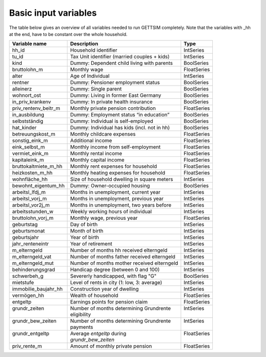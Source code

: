 .. _input_variables:

Basic input variables
=====================

The table below gives an overview of all variables needed to run GETTSIM completely.
Note that the variables with _hh at the end, have to be constant over the whole
household.

+-------------------------+---------------------------------------------+--------------+
| Variable name           | Description                                 | Type         |
+=========================+=============================================+==============+
| _`hh_id`                | Household identifier                        | IntSeries    |
+-------------------------+---------------------------------------------+--------------+
| _`tu_id`                | Tax Unit identifier (married couples + kids)| IntSeries    |
+-------------------------+---------------------------------------------+--------------+
| _`kind`                 | Dummy: Dependent child living with parents  | BoolSeries   |
+-------------------------+---------------------------------------------+--------------+
| _`bruttolohn_m`         | Monthly wage                                | FloatSeries  |
+-------------------------+---------------------------------------------+--------------+
| _`alter`                | Age of Individual                           | IntSeries    |
+-------------------------+---------------------------------------------+--------------+
| _`rentner`              | Dummy: Pensioner employment status          | BoolSeries   |
+-------------------------+---------------------------------------------+--------------+
| _`alleinerz`            | Dummy: Single parent                        | BoolSeries   |
+-------------------------+---------------------------------------------+--------------+
| _`wohnort_ost`          | Dummy: Living in former East Germany        | BoolSeries   |
+-------------------------+---------------------------------------------+--------------+
| _`in_priv_krankenv`     | Dummy: In private health insurance          | BoolSeries   |
+-------------------------+---------------------------------------------+--------------+
| _`priv_rentenv_beitr_m` | Monthly private pension contribution        | FloatSeries  |
+-------------------------+---------------------------------------------+--------------+
| _`in_ausbildung`        | Dummy: Employment status “in education”     | BoolSeries   |
+-------------------------+---------------------------------------------+--------------+
| _`selbstständig`        | Dummy: Individual is self-employed          | BoolSeries   |
+-------------------------+---------------------------------------------+--------------+
| _`hat_kinder`           | Dummy: Individual has kids (incl. not in hh)| BoolSeries   |
+-------------------------+---------------------------------------------+--------------+
| _`betreuungskost_m`     | Monthly childcare expenses                  | FloatSeries  |
+-------------------------+---------------------------------------------+--------------+
| _`sonstig_eink_m`       | Additional income                           | FloatSeries  |
+-------------------------+---------------------------------------------+--------------+
| _`eink_selbst_m`        | Monthly income from self-employment         | FloatSeries  |
+-------------------------+---------------------------------------------+--------------+
| _`vermiet_eink_m`       | Monthly rental income                       | FloatSeries  |
+-------------------------+---------------------------------------------+--------------+
| _`kapitaleink_m`        | Monthly capital income                      | FloatSeries  |
+-------------------------+---------------------------------------------+--------------+
| _`bruttokaltmiete_m_hh` | Monthly rent expenses for household         | FloatSeries  |
+-------------------------+---------------------------------------------+--------------+
| _`heizkosten_m_hh`      | Monthly heating expenses for household      | FloatSeries  |
+-------------------------+---------------------------------------------+--------------+
| _`wohnfläche_hh`        | Size of household dwelling in square meters | IntSeries    |
+-------------------------+---------------------------------------------+--------------+
| _`bewohnt_eigentum_hh`  | Dummy: Owner-occupied housing               | BoolSeries   |
+-------------------------+---------------------------------------------+--------------+
| _`arbeitsl_lfdj_m`      | Months in unemployment, current year        | IntSeries    |
+-------------------------+---------------------------------------------+--------------+
| _`arbeitsl_vorj_m`      | Months in unemployment, previous year       | IntSeries    |
+-------------------------+---------------------------------------------+--------------+
| _`arbeitsl_vor2j_m`     | Months in unemployment, two years before    | IntSeries    |
+-------------------------+---------------------------------------------+--------------+
| _`arbeitsstunden_w`     | Weekly working hours of individual          | IntSeries    |
+-------------------------+---------------------------------------------+--------------+
| _`bruttolohn_vorj_m`    | Monthly wage, previous year                 | FloatSeries  |
+-------------------------+---------------------------------------------+--------------+
| _`geburtstag`           | Day of birth                                | IntSeries    |
+-------------------------+---------------------------------------------+--------------+
| _`geburtsmonat`         | Month of birth                              | IntSeries    |
+-------------------------+---------------------------------------------+--------------+
| _`geburtsjahr`          | Year of birth                               | IntSeries    |
+-------------------------+---------------------------------------------+--------------+
| _`jahr_renteneintr`     | Year of retirement                          | IntSeries    |
+-------------------------+---------------------------------------------+--------------+
| _`m_elterngeld`         | Number of months hh received elterngeld     | IntSeries    |
+-------------------------+---------------------------------------------+--------------+
| _`m_elterngeld_vat`     | Number of months father received elterngeld | IntSeries    |
+-------------------------+---------------------------------------------+--------------+
| _`m_elterngeld_mut`     | Number of months mother received elterngeld | IntSeries    |
+-------------------------+---------------------------------------------+--------------+
| _`behinderungsgrad`     | Handicap degree (between 0 and 100)         | IntSeries    |
+-------------------------+---------------------------------------------+--------------+
| _`schwerbeh_g`          | Severerly handicapped, with flag "G"        | BoolSeries   |
+-------------------------+---------------------------------------------+--------------+
| _`mietstufe`            | Level of rents in city (1: low, 3: average) | IntSeries    |
+-------------------------+---------------------------------------------+--------------+
| _`immobilie_baujahr_hh` | Construction year of dwelling               | IntSeries    |
+-------------------------+---------------------------------------------+--------------+
| _`vermögen_hh`          | Wealth of household                         | FloatSeries  |
+-------------------------+---------------------------------------------+--------------+
| _`entgeltp`             | Earnings points for pension claim           | FloatSeries  |
+-------------------------+---------------------------------------------+--------------+
|| _`grundr_zeiten`       || Number of months determining Grundrente    || IntSeries   |
||                        || eligibility                                ||             |
+-------------------------+---------------------------------------------+--------------+
|| _`grundr_bew_zeiten`   || Number of months determining Grundrente    || IntSeries   |
||                        || payments                                   ||             |
+-------------------------+---------------------------------------------+--------------+
|| _`grundr_entgeltp`     || Average `entgeltp` during                  || FloatSeries |
||                        || `grundr_bew_zeiten`                        ||             |
+-------------------------+---------------------------------------------+--------------+
| _`priv_rente_m`         | Amount of monthly private pension           | FloatSeries  |
+-------------------------+---------------------------------------------+--------------+
